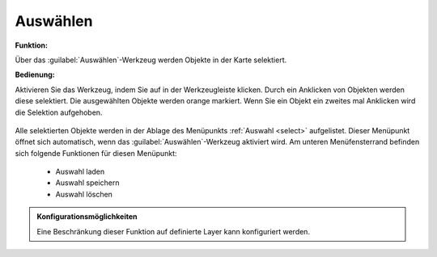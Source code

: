 .. _selecting:

Auswählen
=========

**Funktion:**

Über das |select| :guilabel:`Auswählen`-Werkzeug werden Objekte in der Karte selektiert.

**Bedienung:**

Aktivieren Sie das Werkzeug, indem Sie auf |select| in der Werkzeugleiste klicken.
Durch ein Anklicken von Objekten werden diese selektiert. Die ausgewählten Objekte werden orange markiert.
Wenn Sie ein Objekt ein zweites mal Anklicken wird die Selektion aufgehoben.

.. figure:: ../../../screenshots/de/client-user/select1.png
  :align: center


Alle selektierten Objekte werden in der Ablage des Menüpunkts :ref:`Auswahl <select>` aufgelistet.
Dieser Menüpunkt öffnet sich automatisch, wenn das |select| :guilabel:`Auswählen`-Werkzeug aktiviert wird.
Am unteren Menüfensterrand befinden sich folgende Funktionen für diesen Menüpunkt:

 * |load| Auswahl laden
 * |save| Auswahl speichern
 * |delete_marking| Auswahl löschen

.. admonition:: Konfigurationsmöglichkeiten

 Eine Beschränkung dieser Funktion auf definierte Layer kann konfiguriert werden.

 .. |select| image:: ../../../images/gbd-icon-auswahl-01.svg
   :width: 30em
 .. |save| image:: ../../../images/sharp-save-24px.svg
     :width: 30em
 .. |load| image:: ../../../images/ic_folder_open_24px.svg
   :width: 30em
 .. |delete_marking| image:: ../../../images/sharp-delete_forever-24px.svg
     :width: 30em
